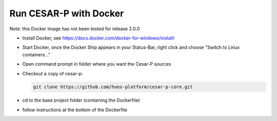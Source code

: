 Run CESAR-P with Docker
========================

Note: this Docker Image has not been tested for release 2.0.0

- Install Docker, see https://docs.docker.com/docker-for-windows/install/
- Start Docker, once the Docker Ship appears in your Status-Bar, right click and choose "Switch to Linux containers..."
- Open command prompt in folder where you want the Cesar-P sources
- Checkout a copy of cesar-p:

  .. code-block::

    git clone https://github.com/hues-platform/cesar-p-core.git

- cd to the base project folder (containing the Dockerfile)
- follow instructions at the bottom of the Dockerfile
